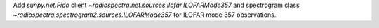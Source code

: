 Add `sunpy.net.Fido` client `~radiospectra.net.sources.ilofar.ILOFARMode357` and spectrogram class `~radiospectra.spectrogram2.sources.ILOFARMode357` for ILOFAR mode 357 observations.
